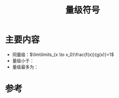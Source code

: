 #+title: 量级符号
#+ROAM_TAGS: 渐近分析
#+roam_alias:

* 主要内容
- 同量级：\(\lim\limits_{x \to x_0}\frac{f(x)}{g(x)}=1\)
- 量级小于：
- 量级最多为：
* 参考
